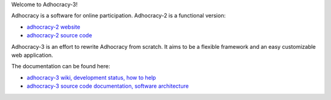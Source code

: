 Welcome to Adhocracy-3!

Adhocracy is a software for online participation. Adhocracy-2 is a functional version:

* `adhocracy-2 website <https://adhocracy.de>`_
* `adhocracy-2 source code <https://bitbucket.org/liqd/adhocracy/src>`_

Adhocracy-3 is an effort to rewrite Adhocracy from scratch.
It aims to be a flexible framework and an easy customizable web application.

The documentation can be found here:

* `adhocracy-3 wiki, development status, how to help <https://github.com/adhocracy/adhocracy-3/wiki>`_
* `adhocracy-3 source code documentation, software architecture <http://adhocracy-3-playground.readthedocs.org/en/latest/index.html>`_

